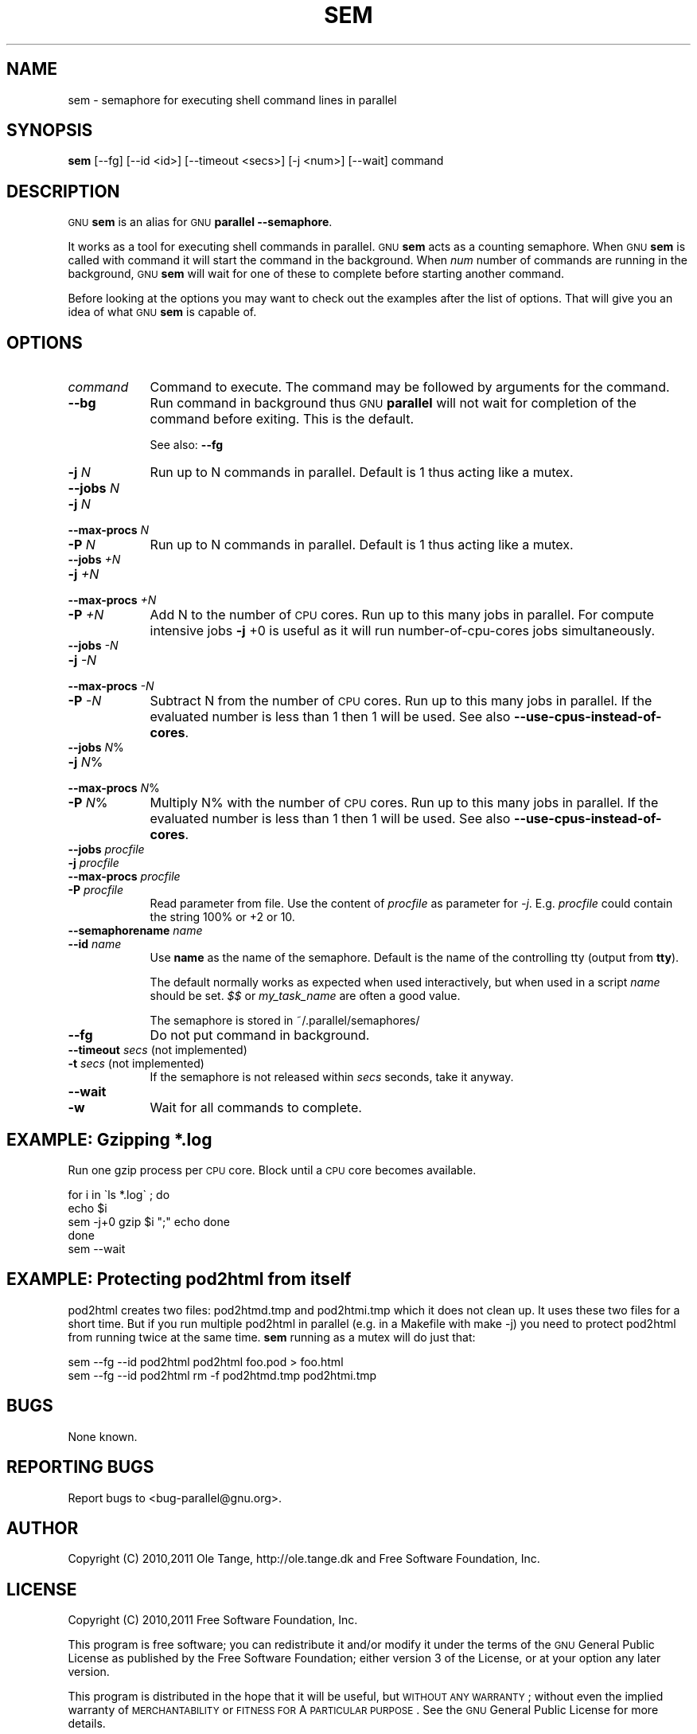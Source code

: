 .\" Automatically generated by Pod::Man 2.23 (Pod::Simple 3.14)
.\"
.\" Standard preamble:
.\" ========================================================================
.de Sp \" Vertical space (when we can't use .PP)
.if t .sp .5v
.if n .sp
..
.de Vb \" Begin verbatim text
.ft CW
.nf
.ne \\$1
..
.de Ve \" End verbatim text
.ft R
.fi
..
.\" Set up some character translations and predefined strings.  \*(-- will
.\" give an unbreakable dash, \*(PI will give pi, \*(L" will give a left
.\" double quote, and \*(R" will give a right double quote.  \*(C+ will
.\" give a nicer C++.  Capital omega is used to do unbreakable dashes and
.\" therefore won't be available.  \*(C` and \*(C' expand to `' in nroff,
.\" nothing in troff, for use with C<>.
.tr \(*W-
.ds C+ C\v'-.1v'\h'-1p'\s-2+\h'-1p'+\s0\v'.1v'\h'-1p'
.ie n \{\
.    ds -- \(*W-
.    ds PI pi
.    if (\n(.H=4u)&(1m=24u) .ds -- \(*W\h'-12u'\(*W\h'-12u'-\" diablo 10 pitch
.    if (\n(.H=4u)&(1m=20u) .ds -- \(*W\h'-12u'\(*W\h'-8u'-\"  diablo 12 pitch
.    ds L" ""
.    ds R" ""
.    ds C` ""
.    ds C' ""
'br\}
.el\{\
.    ds -- \|\(em\|
.    ds PI \(*p
.    ds L" ``
.    ds R" ''
'br\}
.\"
.\" Escape single quotes in literal strings from groff's Unicode transform.
.ie \n(.g .ds Aq \(aq
.el       .ds Aq '
.\"
.\" If the F register is turned on, we'll generate index entries on stderr for
.\" titles (.TH), headers (.SH), subsections (.SS), items (.Ip), and index
.\" entries marked with X<> in POD.  Of course, you'll have to process the
.\" output yourself in some meaningful fashion.
.ie \nF \{\
.    de IX
.    tm Index:\\$1\t\\n%\t"\\$2"
..
.    nr % 0
.    rr F
.\}
.el \{\
.    de IX
..
.\}
.\"
.\" Accent mark definitions (@(#)ms.acc 1.5 88/02/08 SMI; from UCB 4.2).
.\" Fear.  Run.  Save yourself.  No user-serviceable parts.
.    \" fudge factors for nroff and troff
.if n \{\
.    ds #H 0
.    ds #V .8m
.    ds #F .3m
.    ds #[ \f1
.    ds #] \fP
.\}
.if t \{\
.    ds #H ((1u-(\\\\n(.fu%2u))*.13m)
.    ds #V .6m
.    ds #F 0
.    ds #[ \&
.    ds #] \&
.\}
.    \" simple accents for nroff and troff
.if n \{\
.    ds ' \&
.    ds ` \&
.    ds ^ \&
.    ds , \&
.    ds ~ ~
.    ds /
.\}
.if t \{\
.    ds ' \\k:\h'-(\\n(.wu*8/10-\*(#H)'\'\h"|\\n:u"
.    ds ` \\k:\h'-(\\n(.wu*8/10-\*(#H)'\`\h'|\\n:u'
.    ds ^ \\k:\h'-(\\n(.wu*10/11-\*(#H)'^\h'|\\n:u'
.    ds , \\k:\h'-(\\n(.wu*8/10)',\h'|\\n:u'
.    ds ~ \\k:\h'-(\\n(.wu-\*(#H-.1m)'~\h'|\\n:u'
.    ds / \\k:\h'-(\\n(.wu*8/10-\*(#H)'\z\(sl\h'|\\n:u'
.\}
.    \" troff and (daisy-wheel) nroff accents
.ds : \\k:\h'-(\\n(.wu*8/10-\*(#H+.1m+\*(#F)'\v'-\*(#V'\z.\h'.2m+\*(#F'.\h'|\\n:u'\v'\*(#V'
.ds 8 \h'\*(#H'\(*b\h'-\*(#H'
.ds o \\k:\h'-(\\n(.wu+\w'\(de'u-\*(#H)/2u'\v'-.3n'\*(#[\z\(de\v'.3n'\h'|\\n:u'\*(#]
.ds d- \h'\*(#H'\(pd\h'-\w'~'u'\v'-.25m'\f2\(hy\fP\v'.25m'\h'-\*(#H'
.ds D- D\\k:\h'-\w'D'u'\v'-.11m'\z\(hy\v'.11m'\h'|\\n:u'
.ds th \*(#[\v'.3m'\s+1I\s-1\v'-.3m'\h'-(\w'I'u*2/3)'\s-1o\s+1\*(#]
.ds Th \*(#[\s+2I\s-2\h'-\w'I'u*3/5'\v'-.3m'o\v'.3m'\*(#]
.ds ae a\h'-(\w'a'u*4/10)'e
.ds Ae A\h'-(\w'A'u*4/10)'E
.    \" corrections for vroff
.if v .ds ~ \\k:\h'-(\\n(.wu*9/10-\*(#H)'\s-2\u~\d\s+2\h'|\\n:u'
.if v .ds ^ \\k:\h'-(\\n(.wu*10/11-\*(#H)'\v'-.4m'^\v'.4m'\h'|\\n:u'
.    \" for low resolution devices (crt and lpr)
.if \n(.H>23 .if \n(.V>19 \
\{\
.    ds : e
.    ds 8 ss
.    ds o a
.    ds d- d\h'-1'\(ga
.    ds D- D\h'-1'\(hy
.    ds th \o'bp'
.    ds Th \o'LP'
.    ds ae ae
.    ds Ae AE
.\}
.rm #[ #] #H #V #F C
.\" ========================================================================
.\"
.IX Title "SEM 1"
.TH SEM 1 "2011-06-25" "20120222" "parallel"
.\" For nroff, turn off justification.  Always turn off hyphenation; it makes
.\" way too many mistakes in technical documents.
.if n .ad l
.nh
.SH "NAME"
sem \- semaphore for executing shell command lines in parallel
.SH "SYNOPSIS"
.IX Header "SYNOPSIS"
\&\fBsem\fR [\-\-fg] [\-\-id <id>] [\-\-timeout <secs>] [\-j <num>] [\-\-wait] command
.SH "DESCRIPTION"
.IX Header "DESCRIPTION"
\&\s-1GNU\s0 \fBsem\fR is an alias for \s-1GNU\s0 \fBparallel \-\-semaphore\fR.
.PP
It works as a tool for executing shell commands in parallel. \s-1GNU\s0
\&\fBsem\fR acts as a counting semaphore. When \s-1GNU\s0 \fBsem\fR is called with
command it will start the command in the background. When \fInum\fR
number of commands are running in the background, \s-1GNU\s0 \fBsem\fR will wait
for one of these to complete before starting another command.
.PP
Before looking at the options you may want to check out the examples
after the list of options. That will give you an idea of what \s-1GNU\s0
\&\fBsem\fR is capable of.
.SH "OPTIONS"
.IX Header "OPTIONS"
.IP "\fIcommand\fR" 9
.IX Item "command"
Command to execute. The command may be followed by arguments for the command.
.IP "\fB\-\-bg\fR" 9
.IX Item "--bg"
Run command in background thus \s-1GNU\s0 \fBparallel\fR will not wait for
completion of the command before exiting. This is the default.
.Sp
See also: \fB\-\-fg\fR
.IP "\fB\-j\fR \fIN\fR" 9
.IX Item "-j N"
Run up to N commands in parallel. Default is 1 thus acting like a
mutex.
.IP "\fB\-\-jobs\fR \fIN\fR" 9
.IX Item "--jobs N"
.PD 0
.IP "\fB\-j\fR \fIN\fR" 9
.IX Item "-j N"
.IP "\fB\-\-max\-procs\fR \fIN\fR" 9
.IX Item "--max-procs N"
.IP "\fB\-P\fR \fIN\fR" 9
.IX Item "-P N"
.PD
Run up to N commands in parallel. Default is 1 thus acting like a
mutex.
.IP "\fB\-\-jobs\fR \fI+N\fR" 9
.IX Item "--jobs +N"
.PD 0
.IP "\fB\-j\fR \fI+N\fR" 9
.IX Item "-j +N"
.IP "\fB\-\-max\-procs\fR \fI+N\fR" 9
.IX Item "--max-procs +N"
.IP "\fB\-P\fR \fI+N\fR" 9
.IX Item "-P +N"
.PD
Add N to the number of \s-1CPU\s0 cores.  Run up to this many jobs in
parallel. For compute intensive jobs \fB\-j\fR +0 is useful as it will run
number-of-cpu-cores jobs simultaneously.
.IP "\fB\-\-jobs\fR \fI\-N\fR" 9
.IX Item "--jobs -N"
.PD 0
.IP "\fB\-j\fR \fI\-N\fR" 9
.IX Item "-j -N"
.IP "\fB\-\-max\-procs\fR \fI\-N\fR" 9
.IX Item "--max-procs -N"
.IP "\fB\-P\fR \fI\-N\fR" 9
.IX Item "-P -N"
.PD
Subtract N from the number of \s-1CPU\s0 cores.  Run up to this many jobs in
parallel.  If the evaluated number is less than 1 then 1 will be used.
See also \fB\-\-use\-cpus\-instead\-of\-cores\fR.
.IP "\fB\-\-jobs\fR \fIN\fR%" 9
.IX Item "--jobs N%"
.PD 0
.IP "\fB\-j\fR \fIN\fR%" 9
.IX Item "-j N%"
.IP "\fB\-\-max\-procs\fR \fIN\fR%" 9
.IX Item "--max-procs N%"
.IP "\fB\-P\fR \fIN\fR%" 9
.IX Item "-P N%"
.PD
Multiply N% with the number of \s-1CPU\s0 cores.  Run up to this many jobs in
parallel.  If the evaluated number is less than 1 then 1 will be used.
See also \fB\-\-use\-cpus\-instead\-of\-cores\fR.
.IP "\fB\-\-jobs\fR \fIprocfile\fR" 9
.IX Item "--jobs procfile"
.PD 0
.IP "\fB\-j\fR \fIprocfile\fR" 9
.IX Item "-j procfile"
.IP "\fB\-\-max\-procs\fR \fIprocfile\fR" 9
.IX Item "--max-procs procfile"
.IP "\fB\-P\fR \fIprocfile\fR" 9
.IX Item "-P procfile"
.PD
Read parameter from file. Use the content of \fIprocfile\fR as parameter
for \fI\-j\fR. E.g. \fIprocfile\fR could contain the string 100% or +2 or
10.
.IP "\fB\-\-semaphorename\fR \fIname\fR" 9
.IX Item "--semaphorename name"
.PD 0
.IP "\fB\-\-id\fR \fIname\fR" 9
.IX Item "--id name"
.PD
Use \fBname\fR as the name of the semaphore. Default is the name of the
controlling tty (output from \fBtty\fR).
.Sp
The default normally works as expected when used interactively, but
when used in a script \fIname\fR should be set. \fI$$\fR or \fImy_task_name\fR
are often a good value.
.Sp
The semaphore is stored in ~/.parallel/semaphores/
.IP "\fB\-\-fg\fR" 9
.IX Item "--fg"
Do not put command in background.
.IP "\fB\-\-timeout\fR \fIsecs\fR (not implemented)" 9
.IX Item "--timeout secs (not implemented)"
.PD 0
.IP "\fB\-t\fR \fIsecs\fR (not implemented)" 9
.IX Item "-t secs (not implemented)"
.PD
If the semaphore is not released within \fIsecs\fR seconds, take it anyway.
.IP "\fB\-\-wait\fR" 9
.IX Item "--wait"
.PD 0
.IP "\fB\-w\fR" 9
.IX Item "-w"
.PD
Wait for all commands to complete.
.SH "EXAMPLE: Gzipping *.log"
.IX Header "EXAMPLE: Gzipping *.log"
Run one gzip process per \s-1CPU\s0 core. Block until a \s-1CPU\s0 core becomes
available.
.PP
.Vb 5
\&  for i in \`ls *.log\` ; do
\&    echo $i
\&    sem \-j+0 gzip $i ";" echo done
\&  done
\&  sem \-\-wait
.Ve
.SH "EXAMPLE: Protecting pod2html from itself"
.IX Header "EXAMPLE: Protecting pod2html from itself"
pod2html creates two files: pod2htmd.tmp and pod2htmi.tmp which it
does not clean up. It uses these two files for a short time. But if
you run multiple pod2html in parallel (e.g. in a Makefile with make
\&\-j) you need to protect pod2html from running twice at the same
time. \fBsem\fR running as a mutex will do just that:
.PP
.Vb 2
\&  sem \-\-fg \-\-id pod2html pod2html foo.pod > foo.html
\&  sem \-\-fg \-\-id pod2html rm \-f pod2htmd.tmp pod2htmi.tmp
.Ve
.SH "BUGS"
.IX Header "BUGS"
None known.
.SH "REPORTING BUGS"
.IX Header "REPORTING BUGS"
Report bugs to <bug\-parallel@gnu.org>.
.SH "AUTHOR"
.IX Header "AUTHOR"
Copyright (C) 2010,2011 Ole Tange, http://ole.tange.dk and Free
Software Foundation, Inc.
.SH "LICENSE"
.IX Header "LICENSE"
Copyright (C) 2010,2011 Free Software Foundation, Inc.
.PP
This program is free software; you can redistribute it and/or modify
it under the terms of the \s-1GNU\s0 General Public License as published by
the Free Software Foundation; either version 3 of the License, or
at your option any later version.
.PP
This program is distributed in the hope that it will be useful,
but \s-1WITHOUT\s0 \s-1ANY\s0 \s-1WARRANTY\s0; without even the implied warranty of
\&\s-1MERCHANTABILITY\s0 or \s-1FITNESS\s0 \s-1FOR\s0 A \s-1PARTICULAR\s0 \s-1PURPOSE\s0.  See the
\&\s-1GNU\s0 General Public License for more details.
.PP
You should have received a copy of the \s-1GNU\s0 General Public License
along with this program.  If not, see <http://www.gnu.org/licenses/>.
.SS "Documentation license I"
.IX Subsection "Documentation license I"
Permission is granted to copy, distribute and/or modify this documentation
under the terms of the \s-1GNU\s0 Free Documentation License, Version 1.3 or
any later version published by the Free Software Foundation; with no
Invariant Sections, with no Front-Cover Texts, and with no Back-Cover
Texts.  A copy of the license is included in the file fdl.txt.
.SS "Documentation license \s-1II\s0"
.IX Subsection "Documentation license II"
You are free:
.IP "\fBto Share\fR" 9
.IX Item "to Share"
to copy, distribute and transmit the work
.IP "\fBto Remix\fR" 9
.IX Item "to Remix"
to adapt the work
.PP
Under the following conditions:
.IP "\fBAttribution\fR" 9
.IX Item "Attribution"
You must attribute the work in the manner specified by the author or
licensor (but not in any way that suggests that they endorse you or
your use of the work).
.IP "\fBShare Alike\fR" 9
.IX Item "Share Alike"
If you alter, transform, or build upon this work, you may distribute
the resulting work only under the same, similar or a compatible
license.
.PP
With the understanding that:
.IP "\fBWaiver\fR" 9
.IX Item "Waiver"
Any of the above conditions can be waived if you get permission from
the copyright holder.
.IP "\fBPublic Domain\fR" 9
.IX Item "Public Domain"
Where the work or any of its elements is in the public domain under
applicable law, that status is in no way affected by the license.
.IP "\fBOther Rights\fR" 9
.IX Item "Other Rights"
In no way are any of the following rights affected by the license:
.RS 9
.IP "\(bu" 2
Your fair dealing or fair use rights, or other applicable
copyright exceptions and limitations;
.IP "\(bu" 2
The author's moral rights;
.IP "\(bu" 2
Rights other persons may have either in the work itself or in
how the work is used, such as publicity or privacy rights.
.RE
.RS 9
.RE
.IP "\fBNotice\fR" 9
.IX Item "Notice"
For any reuse or distribution, you must make clear to others the
license terms of this work.
.PP
A copy of the full license is included in the file as cc\-by\-sa.txt.
.SH "DEPENDENCIES"
.IX Header "DEPENDENCIES"
\&\s-1GNU\s0 \fBsem\fR uses Perl, and the Perl modules Getopt::Long,
Symbol, Fcntl.
.SH "SEE ALSO"
.IX Header "SEE ALSO"
\&\fBparallel\fR(1)
